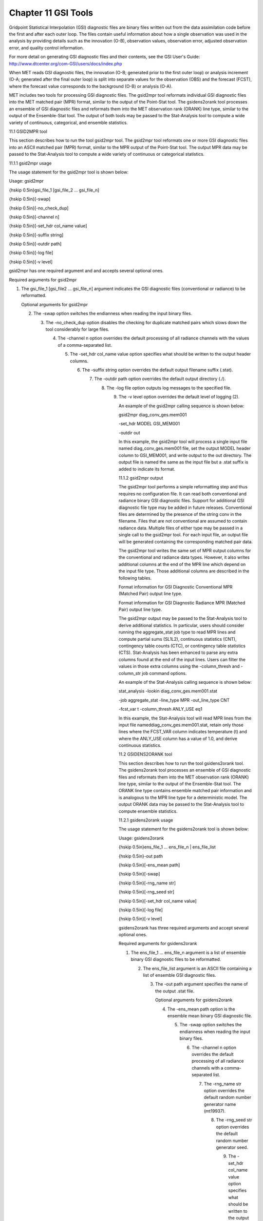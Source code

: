 .. _gsi_tools:

Chapter 11 GSI Tools
====================

Gridpoint Statistical Interpolation (GSI) diagnostic files are binary files written out from the data assimilation code before the first and after each outer loop. The files contain useful information about how a single observation was used in the analysis by providing details such as the innovation (O-B), observation values, observation error, adjusted observation error, and quality control information.

For more detail on generating GSI diagnostic files and their contents, see the GSI User's Guide: http://www.dtcenter.org/com-GSI/users/docs/index.php

When MET reads GSI diagnostic files, the innovation (O-B; generated prior to the first outer loop) or analysis increment (O-A; generated after the final outer loop) is split into separate values for the observation (OBS) and the forecast (FCST), where the forecast value corresponds to the background (O-B) or analysis (O-A).

MET includes two tools for processing GSI diagnostic files. The gsid2mpr tool reformats individual GSI diagnostic files into the MET matched pair (MPR) format, similar to the output of the Point-Stat tool. The gsidens2orank tool processes an ensemble of GSI diagnostic files and reformats them into the MET observation rank (ORANK) line type, similar to the output of the Ensemble-Stat tool. The output of both tools may be passed to the Stat-Analysis tool to compute a wide variety of continuous, categorical, and ensemble statistics.

11.1 GSID2MPR tool

This section describes how to run the tool gsid2mpr tool. The gsid2mpr tool reformats one or more GSI diagnostic files into an ASCII matched pair (MPR) format, similar to the MPR output of the Point-Stat tool. The output MPR data may be passed to the Stat-Analysis tool to compute a wide variety of continuous or categorical statistics.

11.1.1 gsid2mpr usage

The usage statement for the gsid2mpr tool is shown below:

Usage: gsid2mpr

{\hskip 0.5in}gsi_file_1 [gsi_file_2 ... gsi_file_n]

{\hskip 0.5in}[-swap]

{\hskip 0.5in}[-no_check_dup]

{\hskip 0.5in}[-channel n]

{\hskip 0.5in}[-set_hdr col_name value]

{\hskip 0.5in}[-suffix string]

{\hskip 0.5in}[-outdir path]

{\hskip 0.5in}[-log file]

{\hskip 0.5in}[-v level]

gsid2mpr has one required argument and and accepts several optional ones.

Required arguments for gsid2mpr

1. The gsi_file_1 [gsi_file2 ... gsi_file_n] argument indicates the GSI diagnostic files (conventional or radiance) to be reformatted.

   Optional arguments for gsid2mpr

   2. The -swap option switches the endianness when reading the input binary files.

      3. The -no_check_dup option disables the checking for duplicate matched pairs which slows down the tool considerably for large files.

	 4. The -channel n option overrides the default processing of all radiance channels with the values of a comma-separated list.

	    5. The -set_hdr col_name value option specifies what should be written to the output header columns.

	       6. The -suffix string option overrides the default output filename suffix (.stat).

		  7. The -outdir path option overrides the default output directory (./).

		     8. The -log file option outputs log messages to the specified file.

			9. The -v level option overrides the default level of logging (2).

			   An example of the gsid2mpr calling sequence is shown below:

			   gsid2mpr diag_conv_ges.mem001 \

			   -set_hdr MODEL GSI_MEM001 \

			   -outdir out

			   In this example, the gsid2mpr tool will process a single input file named diag_conv_ges.mem001 file, set the output MODEL header column to GSI_MEM001, and write output to the out directory. The output file is named the same as the input file but a .stat suffix is added to indicate its format.

			   11.1.2 gsid2mpr output

			   The gsid2mpr tool performs a simple reformatting step and thus requires no configuration file. It can read both conventional and radiance binary GSI diagnostic files. Support for additional GSI diagnostic file type may be added in future releases. Conventional files are determined by the presence of the string conv in the filename. Files that are not conventional are assumed to contain radiance data. Multiple files of either type may be passed in a single call to the gsid2mpr tool. For each input file, an output file will be generated containing the corresponding matched pair data.

			   The gsid2mpr tool writes the same set of MPR output columns for the conventional and radiance data types. However, it also writes additional columns at the end of the MPR line which depend on the input file type. Those additional columns are described in the following tables.

			   Format information for GSI Diagnostic Conventional MPR (Matched Pair) output line type.

			   Format information for GSI Diagnostic Radiance MPR (Matched Pair) output line type.

			   The gsid2mpr output may be passed to the Stat-Analysis tool to derive additional statistics. In particular, users should consider running the aggregate_stat job type to read MPR lines and compute partial sums (SL1L2), continuous statistics (CNT), contingency table counts (CTC), or contingency table statistics (CTS). Stat-Analysis has been enhanced to parse any extra columns found at the end of the input lines. Users can filter the values in those extra columns using the -column_thresh and -column_str job command options.

			   An example of the Stat-Analysis calling sequence is shown below:

			   stat_analysis -lookin diag_conv_ges.mem001.stat \

			   -job aggregate_stat -line_type MPR -out_line_type CNT \

			   -fcst_var t -column_thresh ANLY_USE eq1

			   In this example, the Stat-Analysis tool will read MPR lines from the input file nameddiag_conv_ges.mem001.stat, retain only those lines where the FCST_VAR column indicates temperature (t) and where the ANLY_USE column has a value of 1.0, and derive continuous statistics.

			   11.2 GSIDENS2ORANK tool

			   This section describes how to run the tool gsidens2orank tool. The gsidens2orank tool processes an ensemble of GSI diagnostic files and reformats them into the MET observation rank (ORANK) line type, similar to the output of the Ensemble-Stat tool. The ORANK line type contains ensemble matched pair information and is analogous to the MPR line type for a deterministic model. The output ORANK data may be passed to the Stat-Analysis tool to compute ensemble statistics.

			   11.2.1 gsidens2orank usage

			   The usage statement for the gsidens2orank tool is shown below:

			   Usage: gsidens2orank

			   {\hskip 0.5in}ens_file_1 ... ens_file_n | ens_file_list

			   {\hskip 0.5in}-out path

			   {\hskip 0.5in}[-ens_mean path]

			   {\hskip 0.5in}[-swap]

			   {\hskip 0.5in}[-rng_name str]

			   {\hskip 0.5in}[-rng_seed str]

			   {\hskip 0.5in}[-set_hdr col_name value]

			   {\hskip 0.5in}[-log file]

			   {\hskip 0.5in}[-v level]

			   gsidens2orank has three required arguments and accept several optional ones.

			   Required arguments for gsidens2orank

			   1. The ens_file_1 ... ens_file_n argument is a list of ensemble binary GSI diagnostic files to be reformatted.

			      2. The ens_file_list argument is an ASCII file containing a list of ensemble GSI diagnostic files.

				 3. The -out path argument specifies the name of the output .stat file.

				    Optional arguments for gsidens2orank

				    4. The -ens_mean path option is the ensemble mean binary GSI diagnostic file.

				       5. The -swap option switches the endianness when reading the input binary files.

					  6. The -channel n option overrides the default processing of all radiance channels with a comma-separated list.

					     7. The -rng_name str option overrides the default random number generator name (mt19937).

						8. The -rng_seed str option overrides the default random number generator seed.

						   9. The -set_hdr col_name value option specifies what should be written to the output header columns.

						      10. The -log file option outputs log messages to the specified file.

							  11. The -v level option overrides the default level of logging (2).

							      An example of the gsidens2orank calling sequence is shown below:

							      gsidens2orank diag_conv_ges.mem* \

							      -ens_mean diag_conv_ges.ensmean \

							      -out diag_conv_ges_ens_mean_orank.txt

							      In this example, the gsidens2orank tool will process all of the ensemble members whose file name matches diag_conv_ges.mem*, write output to the file named diag_conv_ges_ens_mean_orank.txt, and populate the output ENS_MEAN column with the values found in the diag_conv_ges.ensmean file rather than computing the ensemble mean values from the ensemble members on the fly.

							      11.2.2 gsidens2orank output

							      The gsidens2orank tool performs a simple reformatting step and thus requires no configuration file. The multiple files passed to it are interpreted as members of the same ensemble. Therefore, each call to the tool processes exactly one ensemble. All input ensemble GSI diagnostic files must be of the same type. Mixing conventional and radiance files together will result in a runtime error. The gsidens2orank tool processes each ensemble member and keeps track of the observations it encounters. It constructs a list of the ensemble values corresponding to each observation and writes an output ORANK line listing the observation value, its rank, and all the ensemble values. The random number generator is used by the gsidens2orank tool to randomly assign a rank value in the case of ties.

							      The gsid2mpr tool writes the same set of ORANK output columns for the conventional and radiance data types. However, it also writes additional columns at the end of the ORANK line which depend on the input file type. The extra columns are limited to quantities which remain constant over all the ensemble members and are therefore largely a subset of the extra columns written by the gsid2mpr tool. Those additional columns are described in the following tables.

							      Format information for GSI Diagnostic Conventional ORANK (Observation Rank) output line type.

							      Format information for GSI Diagnostic Radiance ORANK (Observation Rank) output line type.

							      The gsidens2orank output may be passed to the Stat-Analysis tool to derive additional statistics. In particular, users should consider running the aggregate_stat job type to read ORANK lines and ranked histograms (RHIST), probability integral transform histograms (PHIST), and spread-skill variance output (SSVAR). Stat-Analysis has been enhanced to parse any extra columns found at the end of the input lines. Users can filter the values in those extra columns using the -column_thresh and -column_str job command options.

							      An example of the Stat-Analysis calling sequence is shown below:

							      stat_analysis -lookin diag_conv_ges_ens_mean_orank.txt \

							      -job aggregate_stat -line_type ORANK -out_line_type RHIST \

							      -by fcst_var -column_thresh N_USE eq20

							      In this example, the Stat-Analysis tool will read ORANK lines fromdiag_conv_ges_ens_mean_orank.txt, retain only those lines where the N_USE column indicates that all 20 ensemble members were used, and write ranked histogram (RHIST) output lines for each unique value of encountered in the FCST_VAR column.
